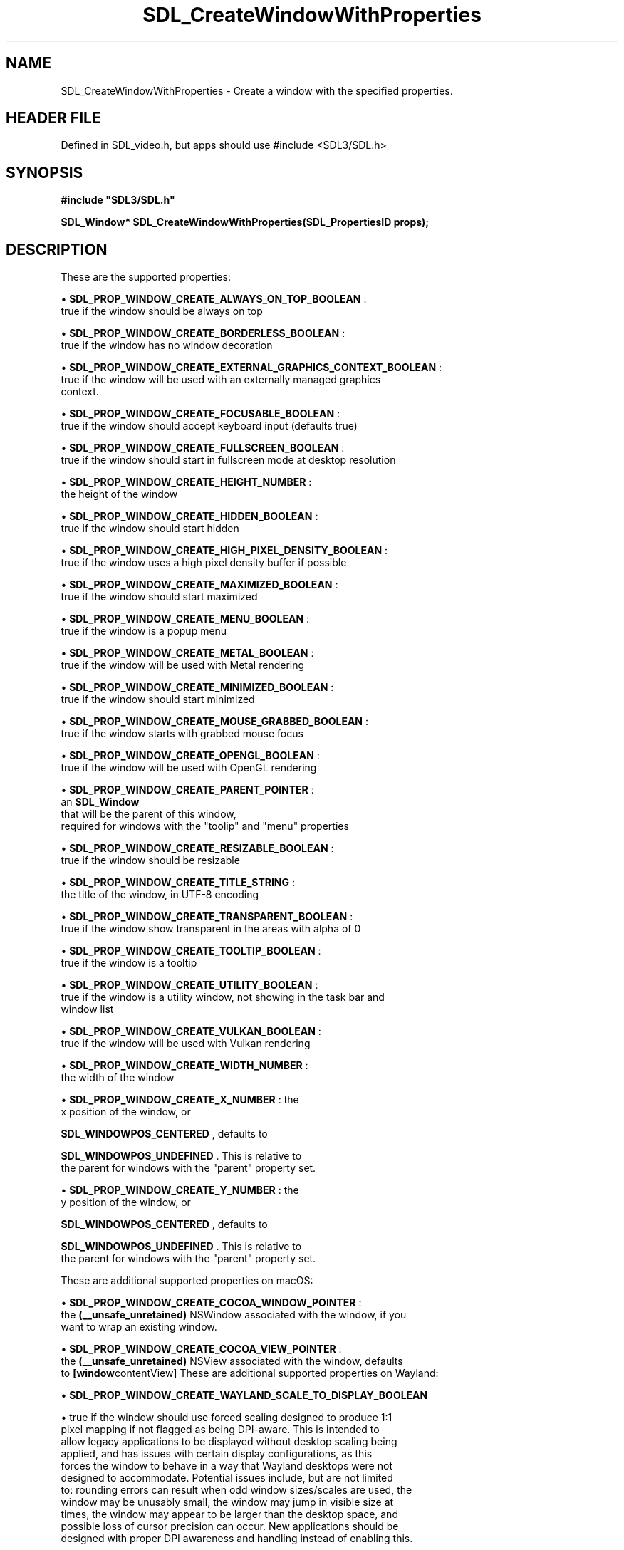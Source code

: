 .\" This manpage content is licensed under Creative Commons
.\"  Attribution 4.0 International (CC BY 4.0)
.\"   https://creativecommons.org/licenses/by/4.0/
.\" This manpage was generated from SDL's wiki page for SDL_CreateWindowWithProperties:
.\"   https://wiki.libsdl.org/SDL_CreateWindowWithProperties
.\" Generated with SDL/build-scripts/wikiheaders.pl
.\"  revision SDL-3.1.1-no-vcs
.\" Please report issues in this manpage's content at:
.\"   https://github.com/libsdl-org/sdlwiki/issues/new
.\" Please report issues in the generation of this manpage from the wiki at:
.\"   https://github.com/libsdl-org/SDL/issues/new?title=Misgenerated%20manpage%20for%20SDL_CreateWindowWithProperties
.\" SDL can be found at https://libsdl.org/
.de URL
\$2 \(laURL: \$1 \(ra\$3
..
.if \n[.g] .mso www.tmac
.TH SDL_CreateWindowWithProperties 3 "SDL 3.1.1" "SDL" "SDL3 FUNCTIONS"
.SH NAME
SDL_CreateWindowWithProperties \- Create a window with the specified properties\[char46]
.SH HEADER FILE
Defined in SDL_video\[char46]h, but apps should use #include <SDL3/SDL\[char46]h>

.SH SYNOPSIS
.nf
.B #include \(dqSDL3/SDL.h\(dq
.PP
.BI "SDL_Window* SDL_CreateWindowWithProperties(SDL_PropertiesID props);
.fi
.SH DESCRIPTION
These are the supported properties:


\(bu 
.BR
.BR SDL_PROP_WINDOW_CREATE_ALWAYS_ON_TOP_BOOLEAN
:
  true if the window should be always on top

\(bu 
.BR
.BR SDL_PROP_WINDOW_CREATE_BORDERLESS_BOOLEAN
:
  true if the window has no window decoration

\(bu 
.BR
.BR SDL_PROP_WINDOW_CREATE_EXTERNAL_GRAPHICS_CONTEXT_BOOLEAN
:
  true if the window will be used with an externally managed graphics
  context\[char46]

\(bu 
.BR
.BR SDL_PROP_WINDOW_CREATE_FOCUSABLE_BOOLEAN
:
  true if the window should accept keyboard input (defaults true)

\(bu 
.BR
.BR SDL_PROP_WINDOW_CREATE_FULLSCREEN_BOOLEAN
:
  true if the window should start in fullscreen mode at desktop resolution

\(bu 
.BR
.BR SDL_PROP_WINDOW_CREATE_HEIGHT_NUMBER
:
  the height of the window

\(bu 
.BR
.BR SDL_PROP_WINDOW_CREATE_HIDDEN_BOOLEAN
:
  true if the window should start hidden

\(bu 
.BR
.BR SDL_PROP_WINDOW_CREATE_HIGH_PIXEL_DENSITY_BOOLEAN
:
  true if the window uses a high pixel density buffer if possible

\(bu 
.BR
.BR SDL_PROP_WINDOW_CREATE_MAXIMIZED_BOOLEAN
:
  true if the window should start maximized

\(bu 
.BR
.BR SDL_PROP_WINDOW_CREATE_MENU_BOOLEAN
:
  true if the window is a popup menu

\(bu 
.BR
.BR SDL_PROP_WINDOW_CREATE_METAL_BOOLEAN
:
  true if the window will be used with Metal rendering

\(bu 
.BR
.BR SDL_PROP_WINDOW_CREATE_MINIMIZED_BOOLEAN
:
  true if the window should start minimized

\(bu 
.BR
.BR SDL_PROP_WINDOW_CREATE_MOUSE_GRABBED_BOOLEAN
:
  true if the window starts with grabbed mouse focus

\(bu 
.BR
.BR SDL_PROP_WINDOW_CREATE_OPENGL_BOOLEAN
:
  true if the window will be used with OpenGL rendering

\(bu 
.BR
.BR SDL_PROP_WINDOW_CREATE_PARENT_POINTER
:
  an 
.BR SDL_Window
 that will be the parent of this window,
  required for windows with the "toolip" and "menu" properties

\(bu 
.BR
.BR SDL_PROP_WINDOW_CREATE_RESIZABLE_BOOLEAN
:
  true if the window should be resizable

\(bu 
.BR
.BR SDL_PROP_WINDOW_CREATE_TITLE_STRING
:
  the title of the window, in UTF-8 encoding

\(bu 
.BR
.BR SDL_PROP_WINDOW_CREATE_TRANSPARENT_BOOLEAN
:
  true if the window show transparent in the areas with alpha of 0

\(bu 
.BR
.BR SDL_PROP_WINDOW_CREATE_TOOLTIP_BOOLEAN
:
  true if the window is a tooltip

\(bu 
.BR
.BR SDL_PROP_WINDOW_CREATE_UTILITY_BOOLEAN
:
  true if the window is a utility window, not showing in the task bar and
  window list

\(bu 
.BR
.BR SDL_PROP_WINDOW_CREATE_VULKAN_BOOLEAN
:
  true if the window will be used with Vulkan rendering

\(bu 
.BR
.BR SDL_PROP_WINDOW_CREATE_WIDTH_NUMBER
:
  the width of the window

\(bu 
.BR
.BR SDL_PROP_WINDOW_CREATE_X_NUMBER
: the
  x position of the window, or
  
.BR
.BR SDL_WINDOWPOS_CENTERED
, defaults to
  
.BR
.BR SDL_WINDOWPOS_UNDEFINED
\[char46] This is relative to
  the parent for windows with the "parent" property set\[char46]

\(bu 
.BR
.BR SDL_PROP_WINDOW_CREATE_Y_NUMBER
: the
  y position of the window, or
  
.BR
.BR SDL_WINDOWPOS_CENTERED
, defaults to
  
.BR
.BR SDL_WINDOWPOS_UNDEFINED
\[char46] This is relative to
  the parent for windows with the "parent" property set\[char46]

These are additional supported properties on macOS:


\(bu 
.BR
.BR SDL_PROP_WINDOW_CREATE_COCOA_WINDOW_POINTER
:
  the
.BR (__unsafe_unretained)
NSWindow associated with the window, if you
  want to wrap an existing window\[char46]

\(bu 
.BR
.BR SDL_PROP_WINDOW_CREATE_COCOA_VIEW_POINTER
:
  the
.BR (__unsafe_unretained)
NSView associated with the window, defaults
  to
.BR [window contentView]
These are additional supported properties on Wayland:


\(bu 
.BR
.BR SDL_PROP_WINDOW_CREATE_WAYLAND_SCALE_TO_DISPLAY_BOOLEAN

\(bu true if the window should use forced scaling designed to produce 1:1
  pixel mapping if not flagged as being DPI-aware\[char46] This is intended to
  allow legacy applications to be displayed without desktop scaling being
  applied, and has issues with certain display configurations, as this
  forces the window to behave in a way that Wayland desktops were not
  designed to accommodate\[char46] Potential issues include, but are not limited
  to: rounding errors can result when odd window sizes/scales are used, the
  window may be unusably small, the window may jump in visible size at
  times, the window may appear to be larger than the desktop space, and
  possible loss of cursor precision can occur\[char46] New applications should be
  designed with proper DPI awareness and handling instead of enabling this\[char46]

\(bu 
.BR
.BR SDL_PROP_WINDOW_CREATE_WAYLAND_SURFACE_ROLE_CUSTOM_BOOLEAN

\(bu true if the application wants to use the Wayland surface for a custom
  role and does not want it attached to an XDG toplevel window\[char46] See
  docs/README-wayland\[char46]md for more information on using custom surfaces\[char46]
-
.BR SDL_PROP_WINDOW_CREATE_WAYLAND_CREATE_EGL_WINDOW_BOOLEAN - true if the
  application wants an associated 
wl_egl_window
.BR  object to be created,
  even if the window does not have the OpenGL property or flag set\[char46]

\(bu 
.BR SDL_PROP_WINDOW_CREATE_WAYLAND_WL_SURFACE_POINTER
.BR 
  - the wl_surface associated with the window, if you want to wrap an
  existing window\[char46] See docs/README-wayland\[char46]md for more information\[char46]

These are additional supported properties on Windows:


\(bu 
.BR SDL_PROP_WINDOW_CREATE_WIN32_HWND_POINTER
.BR :
  the HWND associated with the window, if you want to wrap an existing
  window\[char46]

\(bu 
.BR SDL_PROP_WINDOW_CREATE_WIN32_PIXEL_FORMAT_HWND_POINTER
.BR :
  optional, another window to share pixel format with, useful for OpenGL
  windows

These are additional supported properties with X11:


\(bu 
.BR SDL_PROP_WINDOW_CREATE_X11_WINDOW_NUMBER
.BR :
  the X11 Window associated with the window, if you want to wrap an
  existing window\[char46]

The window is implicitly shown if the "hidden" property is not set\[char46]

Windows with the "tooltip" and "menu" properties are popup windows and have
the behaviors and guidelines outlined in

.BR SDL_CreatePopupWindow
()`\[char46]

.SH FUNCTION PARAMETERS
.TP
.I props
the properties to use
.SH RETURN VALUE
Returns the window that was created or NULL on failure; call

.BR SDL_GetError
() for more information\[char46]

.SH AVAILABILITY
This function is available since SDL 3\[char46]0\[char46]0\[char46]

.SH SEE ALSO
.BR SDL_CreateProperties (3),
.BR SDL_CreateWindow (3),
.BR SDL_DestroyWindow (3)
